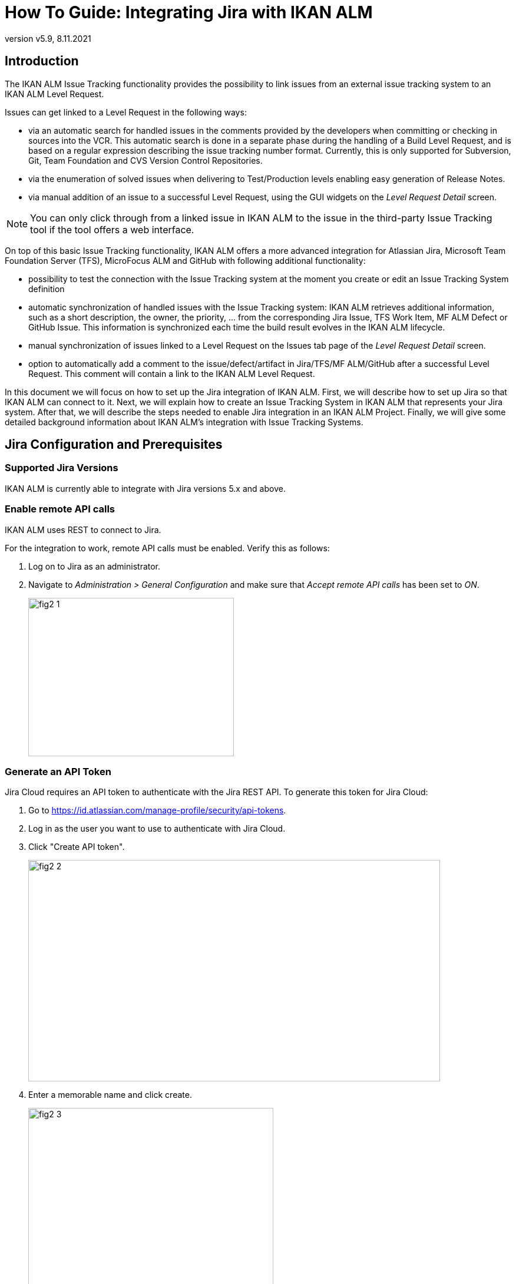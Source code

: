 // The imagesdir attribute is only needed to display images during offline editing. Antora neglects the attribute.
:imagesdir: ../images
:description: Jira Installation How-to (English)
:revnumber: v5.9
:revdate: 8.11.2021

= How To Guide: Integrating Jira with IKAN ALM

[[_introduction]]
== Introduction

The IKAN ALM Issue Tracking functionality provides the possibility to link issues from an external issue tracking system to an IKAN ALM Level Request.

Issues can get linked to a Level Request in the following ways:

* via an automatic search for handled issues in the comments provided by the developers when committing or checking in sources into the VCR. This automatic search is done in a separate phase during the handling of a Build Level Request, and is based on a regular expression describing the issue tracking number format. Currently, this is only supported for Subversion, Git, Team Foundation and CVS Version Control Repositories.
* via the enumeration of solved issues when delivering to Test/Production levels enabling easy generation of Release Notes.
* via manual addition of an issue to a successful Level Request, using the GUI widgets on the _Level Request Detail_ screen.


[NOTE]
====

You can only click through from a linked issue in IKAN ALM to the issue in the third-party Issue Tracking tool if the tool offers a web interface.
====

On top of this basic Issue Tracking functionality, IKAN ALM offers a more advanced integration for Atlassian Jira, Microsoft Team Foundation Server (TFS), MicroFocus ALM and GitHub with following additional functionality:

* possibility to test the connection with the Issue Tracking system at the moment you create or edit an Issue Tracking System definition
* automatic synchronization of handled issues with the Issue Tracking system: IKAN ALM retrieves additional information, such as a short description, the owner, the priority, ... from the corresponding Jira Issue, TFS Work Item, MF ALM Defect or GitHub Issue. This information is synchronized each time the build result evolves in the IKAN ALM lifecycle.
* manual synchronization of issues linked to a Level Request on the Issues tab page of the _Level Request Detail_ screen.
* option to automatically add a comment to the issue/defect/artifact in Jira/TFS/MF ALM/GitHub after a successful Level Request. This comment will contain a link to the IKAN ALM Level Request.


In this document we will focus on how to set up the Jira integration of IKAN ALM.
First, we will describe how to set up Jira so that IKAN ALM can connect to it.
Next, we will explain how to create an Issue Tracking System in IKAN ALM that represents your Jira system.
After that, we will describe the steps needed to enable Jira integration in an IKAN ALM Project.
Finally, we will give some detailed background information about IKAN ALM's integration with Issue Tracking Systems.

[[_jira_configurationprerequisites]]
== Jira Configuration and Prerequisites

=== Supported Jira Versions

IKAN ALM is currently able to integrate with Jira versions 5.x and above.

=== Enable remote API calls

IKAN ALM uses REST to connect to Jira.

For the integration to work, remote API calls must be enabled.
Verify this as follows:

. Log on to Jira as an administrator.
. Navigate to _Administration > General Configuration_ and make sure that _Accept remote API calls_ has been set to __ON__.
+
image::fig2-1.png[,349,269]

=== Generate an API Token

Jira Cloud requires an API token to authenticate with the Jira REST API. To generate this token for Jira Cloud:

. Go to https://id.atlassian.com/manage-profile/security/api-tokens.
. Log in as the user you want to use to authenticate with Jira Cloud.
. Click "Create API token".
+
image::fig2-2.png[,699,376]
. Enter a memorable name and click create.
+
image::fig2-3.png[,416,319]
. Copy this token somewhere secure. You will need it later.
+
image::fig2-4.png[,413,277]




=== Verify Jira's Context in Tomcat

In ``JIRA_HOME/conf/server.xml``, it is possible to specify the context path of the Jira web-application.

For example: 

`<Context docBase="${catalina.home}/atlassian-jira" path="/jira" reloadable="false" useHttpOnly="true">`

Here, the context path is `"/jira"`.

[NOTE]
====
You should be aware that this setting influences the values for the "URL" field and the "jiraRESTUrl" property of an IKAN ALM Issue Tracking System.

For example, if you set path="/jira", then the "URL" field will look like "http(s)://<host>:<port>/jira/browse/${issueId}".
====

[[_creatissuetrackingsystem]]
== Creating an Issue Tracking System in IKAN ALM

You must create an Issue Tracking System in IKAN ALM that represents your Jira system before you can assign and use it in an IKAN ALM Project.

. Log on as an IKAN ALM Administrator, and select __Global Administration > Issue Tracking > Create Issue Tracking System__.
+
The _Create Issue Tracking System_ screen is displayed:
+
image::fig3-1.png[,615,445] 
+
. Fill out the fields in the _Create Issue Tracking System_ panel. Fields marked with an asterisk are mandatory.
+

[cols="1,1", frame="topbot", options="header"]
|===
| Field
| Description

|Name
|The name of the Issue Tracking System, like "Jira"

|Plugin Factory Class
|The fully qualified name of the Java Class that can produce IKAN ALM Issue Tracking System Plugin implementations.

You can select a value from the list or type in your own class name (<<HowTo_Jira_appendices.adoc#_mapping_a_jira_system,Mapping a Jira System to an IKAN ALM Issue Tracking System>>).

For Jira, select "be.ikan.scm4all.plugin.issuetracking.jira.JiraITSPluginFactory"

|Description
|A meaningful description, like "Jira Issue Tracking System on server X"

|URL
|The direct URL to the details of 1 Issue.
In the URL, the Key of the Issue is represented by the variable ${issueId}.

The value depends on settings in your Jira system and also on the strategy that you choose to map a Jira system to an IKAN ALM Issue Tracking System (<<HowTo_Jira_appendices.adoc#_mapping_a_jira_system,Mapping a Jira System to an IKAN ALM Issue Tracking System>>).

Here are some example values:

http(s)://<host>:<port>/jira/browse/${issueId}

http(s)://<host>:<port>/browse/${issueId}

http(s)://<host>:<port>/browse/PROJECTKEY-${issueId}

|User
|The Jira user that IKAN ALM will use to connect to Jira

|Password
|The password of the Jira user that IKAN ALM will use to connect to Jira

|Issue Pattern and Issue ID Pattern
a|Both fields should contain a regular expression that IKAN ALM uses to find Issue keys in the VCR commit messages.
Issue Pattern is the pattern to find a reference to an Issue in the commit text, Issue ID Pattern is the pattern to find the actual Issue ID (or key) inside the matched Issue reference.
Usually, the distinction between the patterns is not made and both have the same value.

Some examples:

* Both patterns set to "[0-9A-Z][0-9A-Z][0-9A-Z]*-[0-9]+" (Recommended): an Issue reference is represented as 2 or more capital letters or digits, followed by a dash (-), followed by 1 or more letters. The ID (or key) of an Issue is the whole of this reference. Example matches: ABC-123, AD-1, PROJECT1-1452

* Both patterns set to "PROJKEY-[0-9]+": an Issue reference is represented as the String "PROJKEY", followed by a dash (-), followed by 1 or more letters. The ID (or key) of an Issue is the whole of this reference. Example matches: PROJKEY-1, PROJKEY-135. As you see, only Issues for the Jira Project "PROJKEY" are matched.

// Comment: Used backslashes for the special characters, asterisk, plus...
* ADVANCED: Issue Pattern set to 
"Issues:([0-9A-Z][0-9A-Z][0-9A-Z]\*-[0-9]\+)(,[0-9A-Z][0-9A-Z][0-9A-Z]*-[0-9]+)\*" and Issue ID Pattern set to "[0-9A-Z][0-9A-Z][0-9A-Z]*-[0-9]+": an Issue reference is represented as the String "Issues:", followed by a comma-separated list of Issue IDs. The ID of an Issue is represented as 2 or more capital letters or digits, followed by a dash (-), followed by 1 or more letters. So, given the following commit message: "`I fixed the following Issues:WEB-1,WEB-2,WEB3`", the matched Issue reference is "`Issues:WEB-1,WEB-2,WEB3`", and the matched IDs of the Issues are WEB-1, WEB-2, and WEB-3

|Add Comments
|If you set this to "`Yes`", then IKAN ALM will add a Jira comment to an Issue when it is linked to an IKAN ALM Level Request.
See later for a more detailed explanation.
|===


. Once you have filled out the fields, click __Create__.
+
You will be redirected to the Edit page for the newly created Issue Tracking System, and a warning will be displayed at the top of the page.
+
This warning is displayed, because the Jira Issue Tracking System plugin has a property that needs to be set: jiraRESTUrl.
It represents the Jira REST API URL and is needed by IKAN ALM for its connection with Jira.
+
image::fig3-3.png[,697,449] 

. Click the image:icons/icon_createparameter.png[,15,15]  Create link next to the jiraRESTUrl property.
+
. Specify the value for the REST API URL.
+
image::fig3-4.png[,578,254] 
+
Valid values depend on the settings in your Jira system, and are closely related to the value of the URL field of the Issue Tracking System. 
+
Some example values:

* http://<host>:<port>/jira/rest
* https://<host>:<port>/rest

. Click _Create_ to confirm the creation of the Property and close the dialog.

. The warning about the missing value should now have disappeared.
+
image::fig3-5.png[,884,565] 

. If using Jira Cloud, repeat the above process to create two additional Issue Tracking System Properties: jiraUseBasicAuth set to "true" in order to enable basic auth, as well as jiraBasicAuthToken set to the API token generated during Jira configuration.

. Test whether IKAN ALM can connect with your Jira system by clicking the _Test Connection_ button.
+
If the test is not successful, correct the errors reported in the Stack Trace field and perform the test again.
+
Now that we have defined a Jira Issue Tracking System, we can start using it in our IKAN ALM Projects.


For that we need to link the Issue Tracking System to a Project.

[[_linkissuetrackingsystem]]
== Linking an Issue Tracking System to a Project

. Log on as an IKAN ALM user that has administrator access to the Project to be linked.

. Go to _Project Administration_ and select the Project from the __Projects Overview__.

. Underneath the _Project Info_ panel, click the _Edit_ button.

. Select the created Issue Tracking System from the "`Issue Tracking System`" drop-down box and click the _Save_ button.
+
image::fig4-1.png[,455,578] 
+
Next, we need to add an "Issue Tracking Phase" to each existing Level.
This is crucial, because all Issue Tracking related operations performed by IKAN ALM are executed during this Issue Tracking Phase.
If a Level has no Issue Tracking Phase, then no issues are linked to Level Requests of that Level, and no comments are added to the issues!

. For each existing Level in the Project, you must do the following:
+
[NOTE]
====
We only need to perform this procedure for Levels created before the Project was linked to an Issue tracking System.
Levels created after an Issue Tracking System has been linked will get the Issue Tracking Phase by default! 
====
+
.. Edit the Level, either from the _Levels Overview_ or from the _Lifecycles Overview_ page.
+
image::fig4-2.png[,936,418] 
+
.. Next, click the image:icons/edit_phases.gif[,15,15] _Edit Phases_ link underneath the __Phases Overview__.
+
image::fig4-3.png[,628,470] 
+
.. Next, click the _Insert Phase_ link.
+
The __Insert Phase __screen is displayed.
+
image::fig4-4.png[,1032,704] 
.. Fill out the fields for the new Phase.
+
The following fields are available:
+

[cols="1,1", frame="topbot", options="header"]
|===
| Field
| Meaning

|Phase
|From the _Available
Phases_ panel, select the Level Phase to add.

|Fail on Error
|In this field, indicate whether the Level Request is considered failed when this Phase goes in Error.

|Insert at Position
|This field indicates at which position the Phase will be inserted into the Level workflow.
The Phase Position is also indicated on the _Phases Overview_ panel.
It is a good practice to insert the _Issue Tracking_ Phase before the _Cleanup Work Copy_ Phase.

|Next Phase On Error
|This field indicates the next Phase to execute in case this Phase goes in Error.
It is recommended to select the _Cleanup Work Copy_ Phase.

|Label
|In this field you can add a Label for the Phase to be inserted.

In case you use the same Phase several times, adding a label is useful to provide additional information concerning the usage of the Phase.
|===

.. Click _Insert_ to confirm the creation of the new Phase.


[[_integration]]
== Integrating an External Issue Tracking System 

This section provides detailed information on how IKAN ALM integrates with an external Issue Tracking system.
More specifically, it describes what tasks are performed by the IKAN ALM Issue Tracking Phase that is executed during a Level Request.

=== Issue Tracking Phase log

As said before, all Issue Tracking related operations are performed during the Issue Tracking Phase.
The logs produced by these operations can be consulted in the IKAN ALM user interface, on the Phase Logs tab of the _Level Request Detail_ page:

image::fig5-1.png[,1210,929] 

The "Message" field contains the log messages of the operations performed by the Issue Tracking Phase.

=== Build Level Requests

A Build Level Request is a Level Request of a Build Level.
A Build Level Request will typically retrieve the latest source code from the VCR (Version Control Repository), build it, and then label it in the VCR for later reference.

The Issue Tracking Phase in a Build Level Request performs the following operations:

* parse the VCR commit messages and find references to issues,
* link the identified issues to the Level Request,
* synchronize the data of the linked issues with the most recent information present in Jira


First, the messages are retrieved from commits performed since the latest successful Level Request.
In these messages, Issue IDs (Keys) are searched for using the patterns defined in the Issue Tracking System (Issue Pattern and Issue ID Pattern fields). The pattern-matching is case-insensitive. 

From the found issues, duplicates are removed, and they are linked with the current Level Request.

Finally, IKAN ALM tries to match the issue in the Jira repository.
If the issue is found, the description, status, owner, owner and priority is retrieved from Jira, and this information is stored in the IKAN ALM representation of the Issue.

=== Deliver, Re-deliver and Rollback Level Requests

When you create a Level Request for a Test or Production Level, in IKAN ALM terminology that means you "`Deliver`" to that Test or Production Level.
The "`Current Active Build`" of a Level is the last successfully delivered Build on that Level. 

We speak of a "`Deliver Level Request`" when you Deliver a Build with a build number that is higher than the Current Active Build on that Level. 

We speak of a "`Re-deliver Level Request`" when you Deliver a Build with a build number that is the same than the Current Active Build on that Level. 

We speak of a "`Rollback Level Request`" when you Deliver a Build with a build number that is lower than the Current Active Build on that Level. 

The Issue Tracking Phase in a Deliver Level Request performs the following operations:

* Find the Issues that were linked to Build Level Requests executed since the last successful Deliver Level Request
* Link the Issues from all these Build Level Request to the current Deliver Level Request, eliminating duplicates
* synchronize the data of the linked issues with the most recent information present in Jira


For a Re-deliver or a Rollback Level Request there always exists a previous Deliver Level Request.
Instead of enumerating through all Build Level Requests, the Issues are copied from the previous Deliver Level Request, and finally their data synchronized with the most recent information present in Jira.

It is important to understand that in Deliver, Re-deliver and Rollback Level Requests issues are always linked by "`copying`" them from other Level Requests, either from Build Level Requests or other Deliver Level Requests.
Issues are never parsed from the commit messages when running Deliver, Re-deliver or Rollback Level Requests!

An example may help to clarify things.

Suppose the following set of chronological Level Requests (LR):

. Build LR producing Build 1: issue1 is parsed from the VCR comments
. Build LR producing Build 2: issue 2 is parsed from the VCR comments
. Deliver LR, delivering Build 2: issue1 and issue2 are linked (from the 2 previous Build Level Requests)
. Build LR producing Build 3: issue 3 is parsed from the VCR comments
. Build LR producing Build 4: issue 4 is parsed from the VCR comments
. Deliver LR, delivering Build 4: issue3 and issue4 are linked (from the 2 previous Build Level Requests)
. Re-Deliver LR (re-delivers Build 4): issue3 and issue4 are linked (copied from the Deliver Level Request that delivered Build 4)
. Rollback LR rolls back to Build 2: issue1 and issue2 are linked (copied from the Deliver Level Request that delivered Build 2)


=== Add Comments

Apart from retrieving information from Jira and linking it in IKAN ALM, information about IKAN ALM Level Requests is also sent to Jira, in the form of comments to Jira Issues.
Whether comments are added or not is controlled by the "Add Comments" field of the IKAN ALM Issue Tracking System.

The issue comments are currently not configurable, and look generally like this:

image::fig5-4_2015.png[,758,218] 

As you can see, the Issue comment contains a direct link to the related IKAN ALM Level Request, making it easy for users to see the details of a Build that addresses the Issue.

=== Manual Editing and Synchronization of Issues

Automatic linking and synchronization of Issues is only as good as the quality of the matching patterns and the quality of the commit messages.
Sometimes issue references are forgotten in commit messages, not all issue IDs parsed from the messages, or invalid issue IDs parsed (false positives). In these cases it may be needed to manually add, edit, delete and/or synchronize Issues.

Luckily, all these functions are available in the IKAN ALM user interface, on the Issues tab page of the _Level Request
Detail_ page.


image::fig5-5.png[,691,492] 

For more detailed information, refer to the __IKAN ALM User Guide__.


[[_troubelshooting]]
== Troubleshooting

Generally, you should use the "Test Connection" button on the "`Edit Issue Tracking System`" page.
Examine the errors reported in the Message and Stack Trace fields, they should contain helpful information.
The other problems mentioned here assume the "Test Connection" did not report any errors.

=== No Issues are added to the Level Request

Issues are expected to have been linked to the Level Request, but the _Issues_ page on the _Level
Request Detail_ screen does not show them.

Possible causes:

* The Level of the Request doesn't have the Issue Tracking Phase added.
Is the Issue Tracking Phase displayed on the _Phase
Logs_ page of the Level Request Detail screen? If not, edit the phases of the Level and add the Issue Tracking Phase. <<_linkissuetrackingsystem>>
* The Issue Tracking Phase failed.
Check the Issue Tracking Phase log for errors.
* The Issue Tracking Phase succeeded, but no issues were parsed.
Check the log, it should mention the patterns used, the VCR tags it used to search for commit messages, and the issues it detected.
